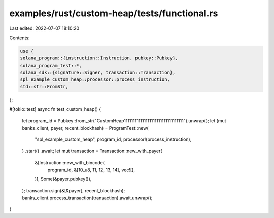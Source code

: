 examples/rust/custom-heap/tests/functional.rs
=============================================

Last edited: 2022-07-07 18:10:20

Contents:

.. code-block:: rs

    use {
    solana_program::{instruction::Instruction, pubkey::Pubkey},
    solana_program_test::*,
    solana_sdk::{signature::Signer, transaction::Transaction},
    spl_example_custom_heap::processor::process_instruction,
    std::str::FromStr,
};

#[tokio::test]
async fn test_custom_heap() {
    let program_id = Pubkey::from_str("CustomHeap111111111111111111111111111111111").unwrap();
    let (mut banks_client, payer, recent_blockhash) = ProgramTest::new(
        "spl_example_custom_heap",
        program_id,
        processor!(process_instruction),
    )
    .start()
    .await;
    let mut transaction = Transaction::new_with_payer(
        &[Instruction::new_with_bincode(
            program_id,
            &[10_u8, 11, 12, 13, 14],
            vec![],
        )],
        Some(&payer.pubkey()),
    );
    transaction.sign(&[&payer], recent_blockhash);
    banks_client.process_transaction(transaction).await.unwrap();
}


